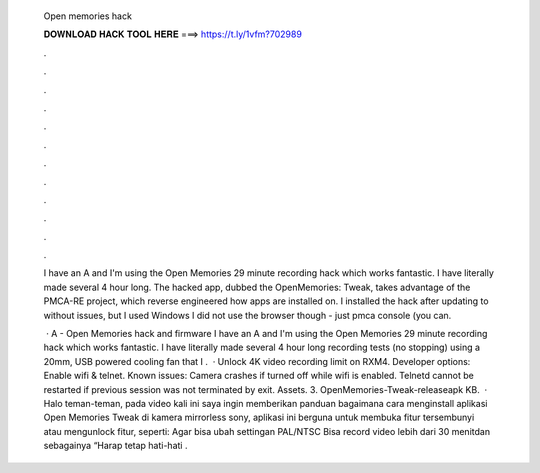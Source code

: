   Open memories hack
  
  
  
  𝐃𝐎𝐖𝐍𝐋𝐎𝐀𝐃 𝐇𝐀𝐂𝐊 𝐓𝐎𝐎𝐋 𝐇𝐄𝐑𝐄 ===> https://t.ly/1vfm?702989
  
  
  
  .
  
  
  
  .
  
  
  
  .
  
  
  
  .
  
  
  
  .
  
  
  
  .
  
  
  
  .
  
  
  
  .
  
  
  
  .
  
  
  
  .
  
  
  
  .
  
  
  
  .
  
  I have an A and I'm using the Open Memories 29 minute recording hack which works fantastic. I have literally made several 4 hour long. The hacked app, dubbed the OpenMemories: Tweak, takes advantage of the PMCA-RE project, which reverse engineered how apps are installed on. I installed the hack after updating to without issues, but I used Windows I did not use the browser though - just pmca console (you can.
  
   · A - Open Memories hack and firmware I have an A and I'm using the Open Memories 29 minute recording hack which works fantastic. I have literally made several 4 hour long recording tests (no stopping) using a 20mm, USB powered cooling fan that I .  · Unlock 4K video recording limit on RXM4. Developer options: Enable wifi & telnet. Known issues: Camera crashes if turned off while wifi is enabled. Telnetd cannot be restarted if previous session was not terminated by exit. Assets. 3. OpenMemories-Tweak-releaseapk KB.  · Halo teman-teman, pada video kali ini saya ingin memberikan panduan bagaimana cara menginstall aplikasi Open Memories Tweak di kamera mirrorless sony, aplikasi ini berguna untuk membuka fitur tersembunyi atau mengunlock fitur, seperti: Agar bisa ubah settingan PAL/NTSC Bisa record video lebih dari 30 menitdan sebagainya “Harap tetap hati-hati .
